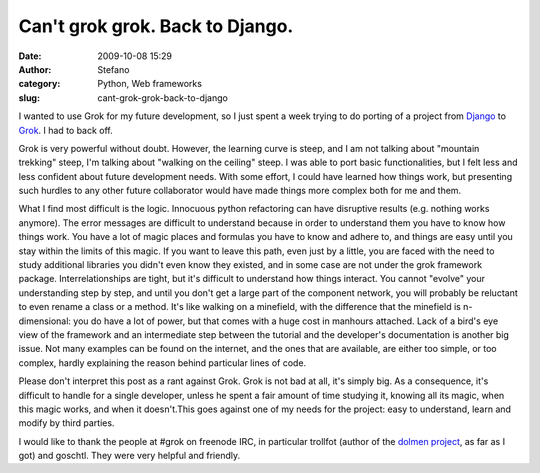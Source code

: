 Can't grok grok. Back to Django.
################################
:date: 2009-10-08 15:29
:author: Stefano
:category: Python, Web frameworks
:slug: cant-grok-grok-back-to-django

I wanted to use Grok for my future development, so I just spent a week
trying to do porting of a project from
`Django <http://www.djangoproject.com/>`_ to
`Grok <http://grok.zope.org/>`_. I had to back off.

Grok is very powerful without doubt. However, the learning curve is
steep, and I am not talking about "mountain trekking" steep, I'm talking
about "walking on the ceiling" steep. I was able to port basic
functionalities, but I felt less and less confident about future
development needs. With some effort, I could have learned how things
work, but presenting such hurdles to any other future collaborator would
have made things more complex both for me and them.

What I find most difficult is the logic. Innocuous python refactoring
can have disruptive results (e.g. nothing works anymore). The error
messages are difficult to understand because in order to understand them
you have to know how things work. You have a lot of magic places and
formulas you have to know and adhere to, and things are easy until you
stay within the limits of this magic. If you want to leave this path,
even just by a little, you are faced with the need to study additional
libraries you didn't even know they existed, and in some case are not
under the grok framework package. Interrelationships are tight, but it's
difficult to understand how things interact. You cannot "evolve" your
understanding step by step, and until you don't get a large part of the
component network, you will probably be reluctant to even rename a class
or a method. It's like walking on a minefield, with the difference that
the minefield is n-dimensional: you do have a lot of power, but that
comes with a huge cost in manhours attached. Lack of a bird's eye view
of the framework and an intermediate step between the tutorial and the
developer's documentation is another big issue. Not many examples can be
found on the internet, and the ones that are available, are either too
simple, or too complex, hardly explaining the reason behind particular
lines of code.

Please don't interpret this post as a rant against Grok. Grok is not bad
at all, it's simply big. As a consequence, it's difficult to handle for
a single developer, unless he spent a fair amount of time studying it,
knowing all its magic, when this magic works, and when it doesn't.This
goes against one of my needs for the project: easy to understand, learn
and modify by third parties.

I would like to thank the people at #grok on freenode IRC, in particular
trollfot (author of the `dolmen
project <http://gitweb.dolmen-project.org/>`_, as far as I got) and
goschtl. They were very helpful and friendly.
